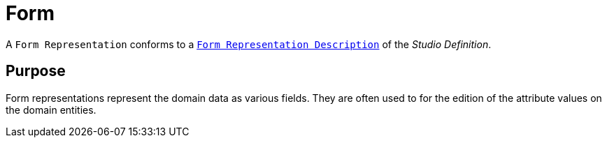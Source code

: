 = Form

A `Form Representation` conforms to a `xref:user-manual:reference-documentation/studio-definition/view-model/description-form/index.adoc[Form Representation Description]` of the _Studio Definition_.

== Purpose

Form representations represent the domain data as various fields. They are often used to for the edition of the attribute values on the domain entities.
